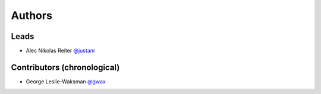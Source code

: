 *******
Authors
*******

Leads
=====

- Alec Nikolas Reiter `@justanr <https://github.com/justanr>`_

Contributors (chronological)
============================

- George Leslie-Waksman `@gwax <https://github.com/gwax>`_

